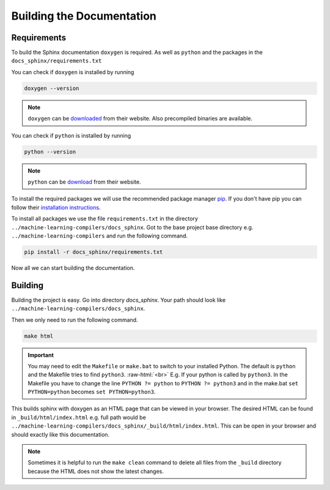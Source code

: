 .. _getting_started_building_docs:

.. role:: raw-html(raw)
    :format: html

Building the Documentation
==========================

Requirements
------------

To build the Sphinx documentation ``doxygen`` is required.
As well as ``python`` and the packages in the ``docs_sphinx/requirements.txt``

You can check if ``doxygen`` is installed by running 

.. code-block:: bash

    doxygen --version

.. note::
    ``doxygen`` can be `downloaded <https://www.doxygen.nl/download.html>`_ from their website. Also precompiled binaries are available.

You can check if ``python`` is installed by running

.. code-block:: bash

    python --version

.. note::
    ``python`` can be `download <https://www.python.org/downloads/>`_ from their website.

To install the required packages we will use the recommended package manager `pip <https://pypi.org/project/pip/>`_.
If you don't have pip you can follow their `installation instructions <https://pip.pypa.io/en/stable/installation/>`_.

To install all packages we use the file ``requirements.txt`` in the directory ``../machine-learning-compilers/docs_sphinx``.
Got to the base project base directory e.g. ``../machine-learning-compilers`` and run the following command.

.. code-block:: bash

    pip install -r docs_sphinx/requirements.txt

Now all we can start building the documentation.

Building
--------

Building the project is easy.
Go into directory `docs_sphinx`.
Your path should look like ``../machine-learning-compilers/docs_sphinx``.

Then we only need to run the following command.

.. code-block:: bash

    make html

.. important::
    You may need to edit the ``Makefile`` or ``make.bat`` to switch to your installed Python. The default is ``python`` and the Makefile tries to find ``python3``. :raw-html:`<br>`
    E.g. If your python is called by ``python3``.
    In the Makefile you have to change the line ``PYTHON ?= python`` to ``PYTHON ?= python3`` and in the make.bat ``set PYTHON=python`` becomes ``set PYTHON=python3``.

This builds sphinx with doxygen as an HTML page that can be viewed in your browser.
The desired HTML can be found in ``_build/html/index.html`` e.g. full path would be ``../machine-learning-compilers/docs_sphinx/_build/html/index.html``.
This can be open in your browser and should exactly like this documentation.

.. note::
    Sometimes it is helpful to run the ``make clean`` command to delete all files from the ``_build`` directory because the HTML does not show the latest changes.
